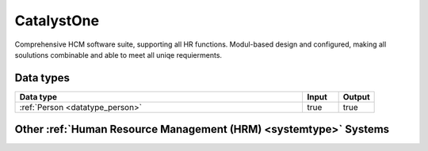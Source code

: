 .. _system_catalyst-one:

.. rst-class:: center-title

===========
CatalystOne
===========
Comprehensive HCM software suite, supporting all HR functions. Modul-based design and configured, making all soulutions combinable and able to meet all uniqe requierments. 

Data types
^^^^^^^^^^

.. list-table::
   :header-rows: 1
   :widths: 80, 10,10

   * - Data type
     - Input
     - Output

   * - :ref:`Person <datatype_person>`
     - true
     - true

Other :ref:`Human Resource Management (HRM) <systemtype>` Systems
^^^^^^^^^^^^^^^^^^^^^^^^^^^^^^^^^^^^^^^^^^^^^

.. panels::
    :body: text-left
    :container: container-lg pb-3
    :column: col-lg-4 col-md-4 col-sm-6 col-xs-12 p-2 custom-card

    **Motimate**

    Motimate is a mobile learning app that ensures effective internal communication, strong culture building, simplification of work tasks and engaging training such as supporting new campaigns and share information with your employees. 
    .. link-button:: system/motimate
        :type: ref
        :text: Read more
        :classes: read-more
    ---
